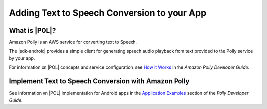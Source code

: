 .. Copyright 2010-2017 Amazon.com, Inc. or its affiliates. All Rights Reserved.

   This work is licensed under a Creative Commons Attribution-NonCommercial-ShareAlike 4.0
   International License (the "License"). You may not use this file except in compliance with the
   License. A copy of the License is located at http://creativecommons.org/licenses/by-nc-sa/4.0/.

   This file is distributed on an "AS IS" BASIS, WITHOUT WARRANTIES OR CONDITIONS OF ANY KIND,
   either express or implied. See the License for the specific language governing permissions and
   limitations under the License.

.. highlight:: java

############################################
Adding Text to Speech Conversion to your App
############################################

What is |POL|?
==============

Amazon Polly is an AWS service for converting text to Speech.

The |sdk-android| provides a simple client for generating speech audio playback from text provided to
the Polly service by your app.

For information on |POL| concepts and service configuration, see
`How it Works <http://integ-docs-aws.amazon.com/polly/latest/dg/how-text-to-speech-works.html>`_ in
the *Amazon Polly Developer Guide*.

Implement Text to Speech Conversion with Amazon Polly
=====================================================

See information on |POL| implementation for Android apps in the
`Application Examples <http://docs.aws.amazon.com/polly/latest/dg/examples-for-using-polly.html>`_ section of the *Polly Developer Guide*.
